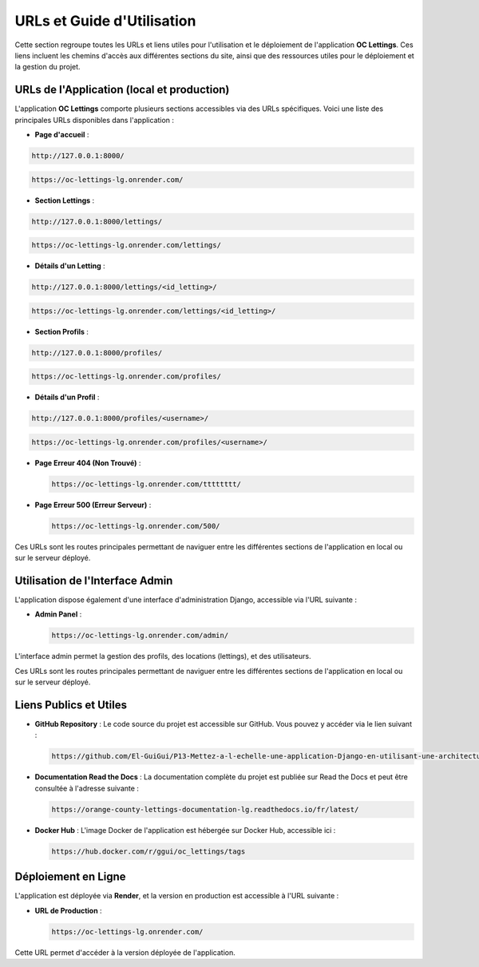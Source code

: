 URLs et Guide d'Utilisation
============================

Cette section regroupe toutes les URLs et liens utiles pour l'utilisation et le déploiement de l'application **OC Lettings**. Ces liens incluent les chemins d'accès aux différentes sections du site, ainsi que des ressources utiles pour le déploiement et la gestion du projet.

URLs de l'Application (local et production)
----------------------

L'application **OC Lettings** comporte plusieurs sections accessibles via des URLs spécifiques. Voici une liste des principales URLs disponibles dans l'application :

- **Page d'accueil** : 
  
.. code-block:: bash

    http://127.0.0.1:8000/


.. image:: img/locale-home-access.PNG


.. code-block:: bash

    https://oc-lettings-lg.onrender.com/



.. image:: img/dep-home-access.PNG






- **Section Lettings** : 
  
.. code-block:: bash

    http://127.0.0.1:8000/lettings/


.. code-block:: bash

    https://oc-lettings-lg.onrender.com/lettings/

.. image:: img/dep-letting-access.PNG


- **Détails d'un Letting** : 
  
.. code-block:: bash

    http://127.0.0.1:8000/lettings/<id_letting>/

.. code-block:: bash

    https://oc-lettings-lg.onrender.com/lettings/<id_letting>/

.. image:: img/dep-letting-spec-access.PNG


- **Section Profils** : 
  
.. code-block:: bash

    http://127.0.0.1:8000/profiles/

.. code-block:: bash

    https://oc-lettings-lg.onrender.com/profiles/

.. image:: img/dep-profile-access.PNG


- **Détails d'un Profil** : 

.. code-block:: bash

    http://127.0.0.1:8000/profiles/<username>/

.. code-block:: bash

    https://oc-lettings-lg.onrender.com/profiles/<username>/


.. image:: img/dep-profile-spec-access.PNG



- **Page Erreur 404 (Non Trouvé)** : 

  .. code-block:: bash

    https://oc-lettings-lg.onrender.com/tttttttt/

.. image:: img/404test.PNG



- **Page Erreur 500 (Erreur Serveur)** : 

  .. code-block:: bash

    https://oc-lettings-lg.onrender.com/500/


.. image:: img/500servererror.PNG



Ces URLs sont les routes principales permettant de naviguer entre les différentes sections de l'application en local ou sur le serveur déployé.


Utilisation de l'Interface Admin
--------------------------------

L'application dispose également d'une interface d'administration Django, accessible via l'URL suivante :

- **Admin Panel** : 

  .. code-block:: bash

    https://oc-lettings-lg.onrender.com/admin/



.. image:: img/admin-dep.PNG



.. image:: img/admin-page-modif.PNG


L'interface admin permet la gestion des profils, des locations (lettings), et des utilisateurs.


Ces URLs sont les routes principales permettant de naviguer entre les différentes sections de l'application en local ou sur le serveur déployé.

Liens Publics et Utiles
-----------------------

- **GitHub Repository** : 
  Le code source du projet est accessible sur GitHub. Vous pouvez y accéder via le lien suivant :

  .. code-block:: bash

    https://github.com/El-GuiGui/P13-Mettez-a-l-echelle-une-application-Django-en-utilisant-une-architecture-modulaire

- **Documentation Read the Docs** : 
  La documentation complète du projet est publiée sur Read the Docs et peut être consultée à l'adresse suivante :

  .. code-block:: bash

    https://orange-county-lettings-documentation-lg.readthedocs.io/fr/latest/

- **Docker Hub** : 
  L'image Docker de l'application est hébergée sur Docker Hub, accessible ici :

  .. code-block:: bash

    https://hub.docker.com/r/ggui/oc_lettings/tags



Déploiement en Ligne
--------------------

L'application est déployée via **Render**, et la version en production est accessible à l'URL suivante :

- **URL de Production** : 

  .. code-block:: bash

    https://oc-lettings-lg.onrender.com/

Cette URL permet d'accéder à la version déployée de l'application.


